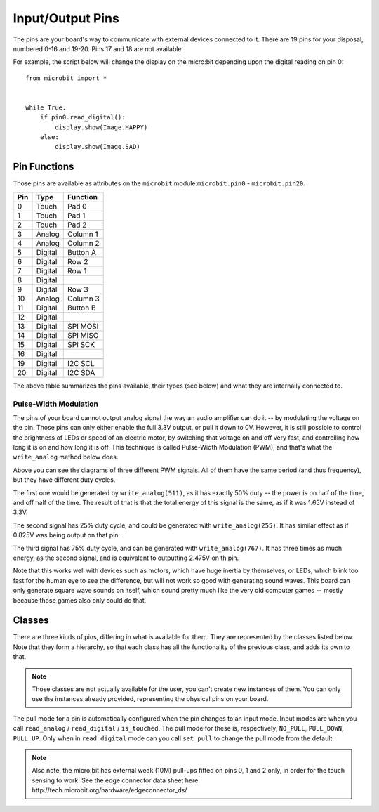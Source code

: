 Input/Output Pins
*****************

.. py:module:: microbit

The pins are your board's way to communicate with external devices connected to
it. There are 19 pins for your disposal, numbered 0-16 and 19-20. Pins 17 and
18 are not available.

For example, the script below will change the display on the micro:bit
depending upon the digital reading on pin 0::

    from microbit import *


    while True:
        if pin0.read_digital():
            display.show(Image.HAPPY)
        else:
            display.show(Image.SAD)


Pin Functions
=============

.. image:: pinout.png

Those pins are available as attributes on the ``microbit``
module:``microbit.pin0`` - ``microbit.pin20``.

+-----+---------+----------+
| Pin | Type    | Function |
+=====+=========+==========+
|  0  | Touch   | Pad 0    |
+-----+---------+----------+
|  1  | Touch   | Pad 1    |
+-----+---------+----------+
|  2  | Touch   | Pad 2    |
+-----+---------+----------+
|  3  | Analog  | Column 1 |
+-----+---------+----------+
|  4  | Analog  | Column 2 |
+-----+---------+----------+
|  5  | Digital | Button A |
+-----+---------+----------+
|  6  | Digital | Row 2    |
+-----+---------+----------+
|  7  | Digital | Row 1    |
+-----+---------+----------+
|  8  | Digital |          |
+-----+---------+----------+
|  9  | Digital | Row 3    |
+-----+---------+----------+
|  10 | Analog  | Column 3 |
+-----+---------+----------+
|  11 | Digital | Button B |
+-----+---------+----------+
|  12 | Digital |          |
+-----+---------+----------+
|  13 | Digital | SPI MOSI |
+-----+---------+----------+
|  14 | Digital | SPI MISO |
+-----+---------+----------+
|  15 | Digital | SPI SCK  |
+-----+---------+----------+
|  16 | Digital |          |
+-----+---------+----------+
+-----+---------+----------+
|  19 | Digital | I2C SCL  |
+-----+---------+----------+
|  20 | Digital | I2C SDA  |
+-----+---------+----------+

The above table summarizes the pins available, their types (see below) and what
they are internally connected to.


Pulse-Width Modulation
----------------------

The pins of your board cannot output analog signal the way an audio amplifier
can do it -- by modulating the voltage on the pin. Those pins can only either
enable the full 3.3V output, or pull it down to 0V. However, it is still
possible to control the brightness of LEDs or speed of an electric motor, by
switching that voltage on and off very fast, and controlling how long it is on
and how long it is off. This technique is called Pulse-Width Modulation (PWM),
and that's what the ``write_analog`` method below does.

.. image:: pwm.png

Above you can see the diagrams of three different PWM signals. All of them have
the same period (and thus frequency), but they have different duty cycles.

The first one would be generated by ``write_analog(511)``, as it has exactly
50% duty -- the power is on half of the time, and off half of the time. The
result of that is that the total energy of this signal is the same, as if it
was 1.65V instead of 3.3V.

The second signal has 25% duty cycle, and could be generated with
``write_analog(255)``. It has similar effect as if 0.825V was being output on
that pin.

The third signal has 75% duty cycle, and can be generated with
``write_analog(767)``. It has three times as much energy, as the second signal,
and is equivalent to outputting 2.475V on th pin.

Note that this works well with devices such as motors, which have huge inertia
by themselves, or LEDs, which blink too fast for the human eye to see the
difference, but will not work so good with generating sound waves. This board
can only generate square wave sounds on itself, which sound pretty much like
the very old computer games -- mostly because those games also only could do
that.


Classes
=======

There are three kinds of pins, differing in what is available for them. They
are represented by the classes listed below. Note that they form a hierarchy,
so that each class has all the functionality of the previous class, and adds
its own to that.

.. note::
    Those classes are not actually available for the user, you can't create
    new instances of them. You can only use the instances already provided,
    representing the physical pins on your board.

.. py:class:: MicroBitDigitalPin

    .. py:method:: read_digital()

        Return 1 if the pin is high, and 0 if it's low.

    .. py:method:: write_digital(value)

        Set the pin to high if ``value`` is 1, or to low, if it is 0.

    .. py:method::set_pull(value)

        Set the pull state to one of three possible values: ``pin.PULL_UP``,
        ``pin.PULL_DOWN`` or ``pin.NO_PULL`` (where ``pin`` is an instance of
        a pin). See below for discussion of default pull states.

.. py:class:: MicroBitAnalogDigitalPin

    .. py:method:: read_analog()

        Read the voltage applied to the pin, and return it as an integer
        between 0 (meaning 0V) and 1023 (meaning 3.3V).

    .. py:method:: write_analog(value)

        Output a PWM signal on the pin, with the duty cycle proportional to
        the provided ``value``. The ``value`` may be either an integer or a
        floating point number between 0 (0% duty cycle) and 1023 (100% duty).

    .. py:method:: set_analog_period(period)

        Set the period of the PWM signal being output to ``period`` in
        milliseconds. The minimum valid value is 1ms.

    .. py:method:: set_analog_period_microseconds(period)

        Set the period of the PWM signal being output to ``period`` in
        microseconds. The minimum valid value is 256µs.


.. py:class:: MicroBitTouchPin

    .. py:method:: is_touched()

        Return ``True`` if the pin is being touched with a finger, otherwise
        return ``False``.

        This test is done by measuring the capacitance of the pin together with
        whatever is connected to it. Human body has quite a large capacitance,
        so touching the pin gives a dramatic change in reading, which can be
        detected.

The pull mode for a pin is automatically configured when the pin changes to an
input mode. Input modes are when you call ``read_analog`` / ``read_digital`` /
``is_touched``. The pull mode for these is, respectively, ``NO_PULL``,
``PULL_DOWN``, ``PULL_UP``. Only when in ``read_digital`` mode can you call
``set_pull`` to change the pull mode from the default.


.. note::
    Also note, the micro:bit has external weak (10M) pull-ups fitted on pins
    0, 1 and 2 only, in order for the touch sensing to work. See the edge
    connector data sheet here:
    http://tech.microbit.org/hardware/edgeconnector_ds/
